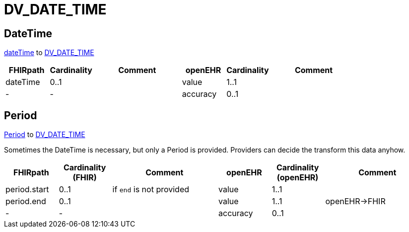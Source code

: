 = DV_DATE_TIME


== DateTime

https://hl7.org/fhir/R4/datatypes.html#dateTime[dateTime] to https://specifications.openehr.org/releases/RM/Release-1.1.0/data_types.html#_dv_date_time_class[DV_DATE_TIME]

[cols="^1,^1,^2, ^1, ^1,^2", options="header"]
|===
| FHIRpath  | Cardinality | Comment       | openEHR                          | Cardinality  | Comment
| dateTime    | 0..1               |         | value                      | 1..1                  |
| -         | -                  |        | accuracy                 | 0..1                  |
|===

== Period

https://hl7.org/fhir/R4/datatypes.html#Period[Period] to https://specifications.openehr.org/releases/RM/Release-1.1.0/data_types.html#_dv_date_time_class[DV_DATE_TIME]

Sometimes the DateTime is necessary, but only a Period is provided. Providers can decide the transform this data anyhow.

[cols="^1,^1,^2, ^1, ^1,^2", options="header"]
|===
| FHIRpath      | Cardinality (FHIR) | Comment                   | openEHR            | Cardinality (openEHR) | Comment
| period.start  | 0..1               | if `end` is not provided    | value             | 1..1                  |
| period.end    | 0..1               |                           | value             | 1..1                  | openEHR->FHIR
| -             | -                  |                           | accuracy          | 0..1                  |
|===
